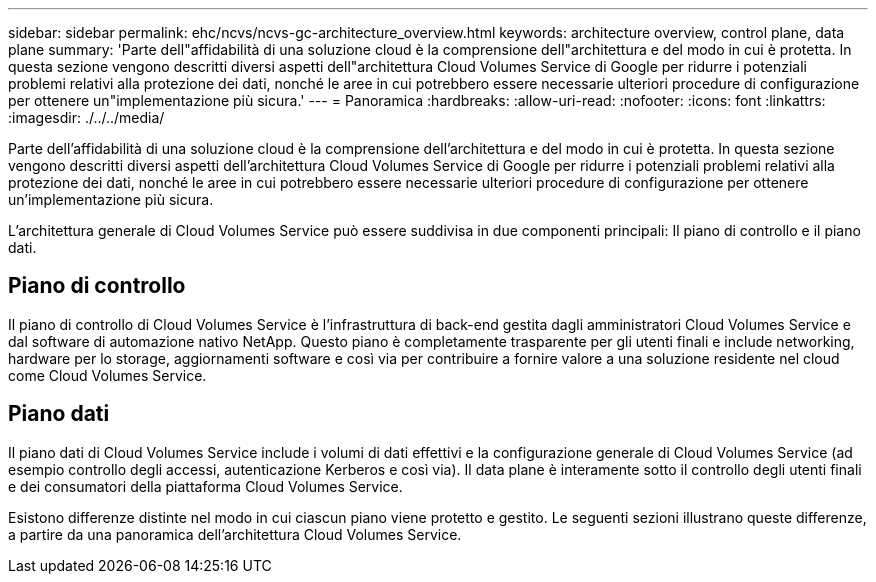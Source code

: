---
sidebar: sidebar 
permalink: ehc/ncvs/ncvs-gc-architecture_overview.html 
keywords: architecture overview, control plane, data plane 
summary: 'Parte dell"affidabilità di una soluzione cloud è la comprensione dell"architettura e del modo in cui è protetta. In questa sezione vengono descritti diversi aspetti dell"architettura Cloud Volumes Service di Google per ridurre i potenziali problemi relativi alla protezione dei dati, nonché le aree in cui potrebbero essere necessarie ulteriori procedure di configurazione per ottenere un"implementazione più sicura.' 
---
= Panoramica
:hardbreaks:
:allow-uri-read: 
:nofooter: 
:icons: font
:linkattrs: 
:imagesdir: ./../../media/


[role="lead"]
Parte dell'affidabilità di una soluzione cloud è la comprensione dell'architettura e del modo in cui è protetta. In questa sezione vengono descritti diversi aspetti dell'architettura Cloud Volumes Service di Google per ridurre i potenziali problemi relativi alla protezione dei dati, nonché le aree in cui potrebbero essere necessarie ulteriori procedure di configurazione per ottenere un'implementazione più sicura.

L'architettura generale di Cloud Volumes Service può essere suddivisa in due componenti principali: Il piano di controllo e il piano dati.



== Piano di controllo

Il piano di controllo di Cloud Volumes Service è l'infrastruttura di back-end gestita dagli amministratori Cloud Volumes Service e dal software di automazione nativo NetApp. Questo piano è completamente trasparente per gli utenti finali e include networking, hardware per lo storage, aggiornamenti software e così via per contribuire a fornire valore a una soluzione residente nel cloud come Cloud Volumes Service.



== Piano dati

Il piano dati di Cloud Volumes Service include i volumi di dati effettivi e la configurazione generale di Cloud Volumes Service (ad esempio controllo degli accessi, autenticazione Kerberos e così via). Il data plane è interamente sotto il controllo degli utenti finali e dei consumatori della piattaforma Cloud Volumes Service.

Esistono differenze distinte nel modo in cui ciascun piano viene protetto e gestito. Le seguenti sezioni illustrano queste differenze, a partire da una panoramica dell'architettura Cloud Volumes Service.
